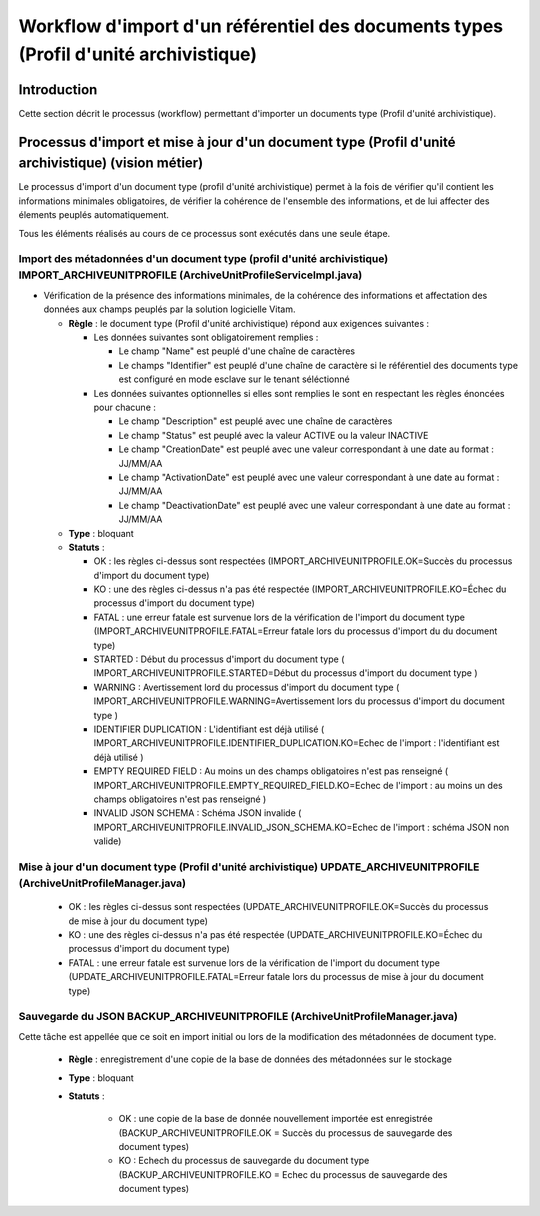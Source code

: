 Workflow d'import d'un référentiel des documents types (Profil d'unité archivistique)
#####################################################################################

Introduction
============

Cette section décrit le processus (workflow) permettant d'importer un documents type (Profil d'unité archivistique).

Processus d'import et mise à jour d'un document type (Profil d'unité archivistique) (vision métier)
===================================================================================================

Le processus d'import d'un document type (profil d'unité archivistique) permet à la fois de vérifier qu'il contient les informations minimales obligatoires, de vérifier la cohérence de l'ensemble des informations, et de lui affecter des élements peuplés automatiquement.

Tous les éléments réalisés au cours de ce processus sont exécutés dans une seule étape.

Import des métadonnées d'un document type (profil d'unité archivistique) IMPORT_ARCHIVEUNITPROFILE (ArchiveUnitProfileServiceImpl.java) 
---------------------------------------------------------------------------------------------------------------------------------------

* Vérification de la présence des informations minimales, de la cohérence des informations et affectation des données aux champs peuplés par la solution logicielle Vitam.

 
  + **Règle** : le document type (Profil d'unité archivistique) répond aux exigences suivantes :

    + Les données suivantes sont obligatoirement remplies :

      * Le champ "Name" est peuplé d'une chaîne de caractères
      * Le champs "Identifier" est peuplé d'une chaîne de caractère si le référentiel des documents type est configuré en mode esclave sur le tenant séléctionné


    + Les données suivantes optionnelles si elles sont remplies le sont en respectant les règles énoncées pour chacune :

      * Le champ "Description" est peuplé avec une chaîne de caractères
      * Le champ "Status" est peuplé avec la valeur ACTIVE ou la valeur INACTIVE
      * Le champ "CreationDate" est peuplé avec une valeur correspondant à une date au format : JJ/MM/AA
      * Le champ "ActivationDate" est peuplé avec une valeur correspondant à une date au format : JJ/MM/AA
      * Le champ "DeactivationDate" est peuplé avec une valeur correspondant à une date au format : JJ/MM/AA

  + **Type** : bloquant

  + **Statuts** :

    - OK : les règles ci-dessus sont respectées (IMPORT_ARCHIVEUNITPROFILE.OK=Succès du processus d'import du document type)

    - KO : une des règles ci-dessus n'a pas été respectée (IMPORT_ARCHIVEUNITPROFILE.KO=Échec du processus d'import du document type)

    - FATAL : une erreur fatale est survenue lors de la vérification de l'import du document type (IMPORT_ARCHIVEUNITPROFILE.FATAL=Erreur fatale lors du processus d'import du du document type)

    - STARTED : Début du processus d'import du document type ( IMPORT_ARCHIVEUNITPROFILE.STARTED=Début du processus d'import du document type ) 

    - WARNING : Avertissement lord du processus d'import du document type ( IMPORT_ARCHIVEUNITPROFILE.WARNING=Avertissement lors du processus d'import du document type )

    - IDENTIFIER DUPLICATION : L'identifiant est déjà utilisé ( IMPORT_ARCHIVEUNITPROFILE.IDENTIFIER_DUPLICATION.KO=Echec de l'import : l'identifiant est déjà utilisé ) 

    - EMPTY REQUIRED FIELD : Au moins un des champs obligatoires n'est pas renseigné ( IMPORT_ARCHIVEUNITPROFILE.EMPTY_REQUIRED_FIELD.KO=Echec de l'import : au moins un des champs obligatoires n'est pas renseigné ) 

    - INVALID JSON SCHEMA : Schéma JSON invalide ( IMPORT_ARCHIVEUNITPROFILE.INVALID_JSON_SCHEMA.KO=Echec de l'import : schéma JSON non valide) 


Mise à jour d'un document type (Profil d'unité archivistique) UPDATE_ARCHIVEUNITPROFILE (ArchiveUnitProfileManager.java)
------------------------------------------------------------------------------------------------------------------------


    - OK : les règles ci-dessus sont respectées (UPDATE_ARCHIVEUNITPROFILE.OK=Succès du processus de mise à jour du document type)

    - KO : une des règles ci-dessus n'a pas été respectée (UPDATE_ARCHIVEUNITPROFILE.KO=Échec du processus d'import du document type)

    - FATAL : une erreur fatale est survenue lors de la vérification de l'import du document type (UPDATE_ARCHIVEUNITPROFILE.FATAL=Erreur fatale lors du processus de mise à jour du document type)


Sauvegarde du JSON BACKUP_ARCHIVEUNITPROFILE (ArchiveUnitProfileManager.java)
-----------------------------------------------------------------------------

Cette tâche est appellée que ce soit en import initial ou lors de la modification des métadonnées de document type. 

  + **Règle** : enregistrement d'une copie de la base de données des métadonnées sur le stockage

  + **Type** : bloquant

  + **Statuts** :

      - OK : une copie de la base de donnée nouvellement importée est enregistrée (BACKUP_ARCHIVEUNITPROFILE.OK = Succès du processus de sauvegarde des document types)

      - KO : Echech du processus de sauvegarde du document type (BACKUP_ARCHIVEUNITPROFILE.KO = Echec du processus de sauvegarde des document types)



